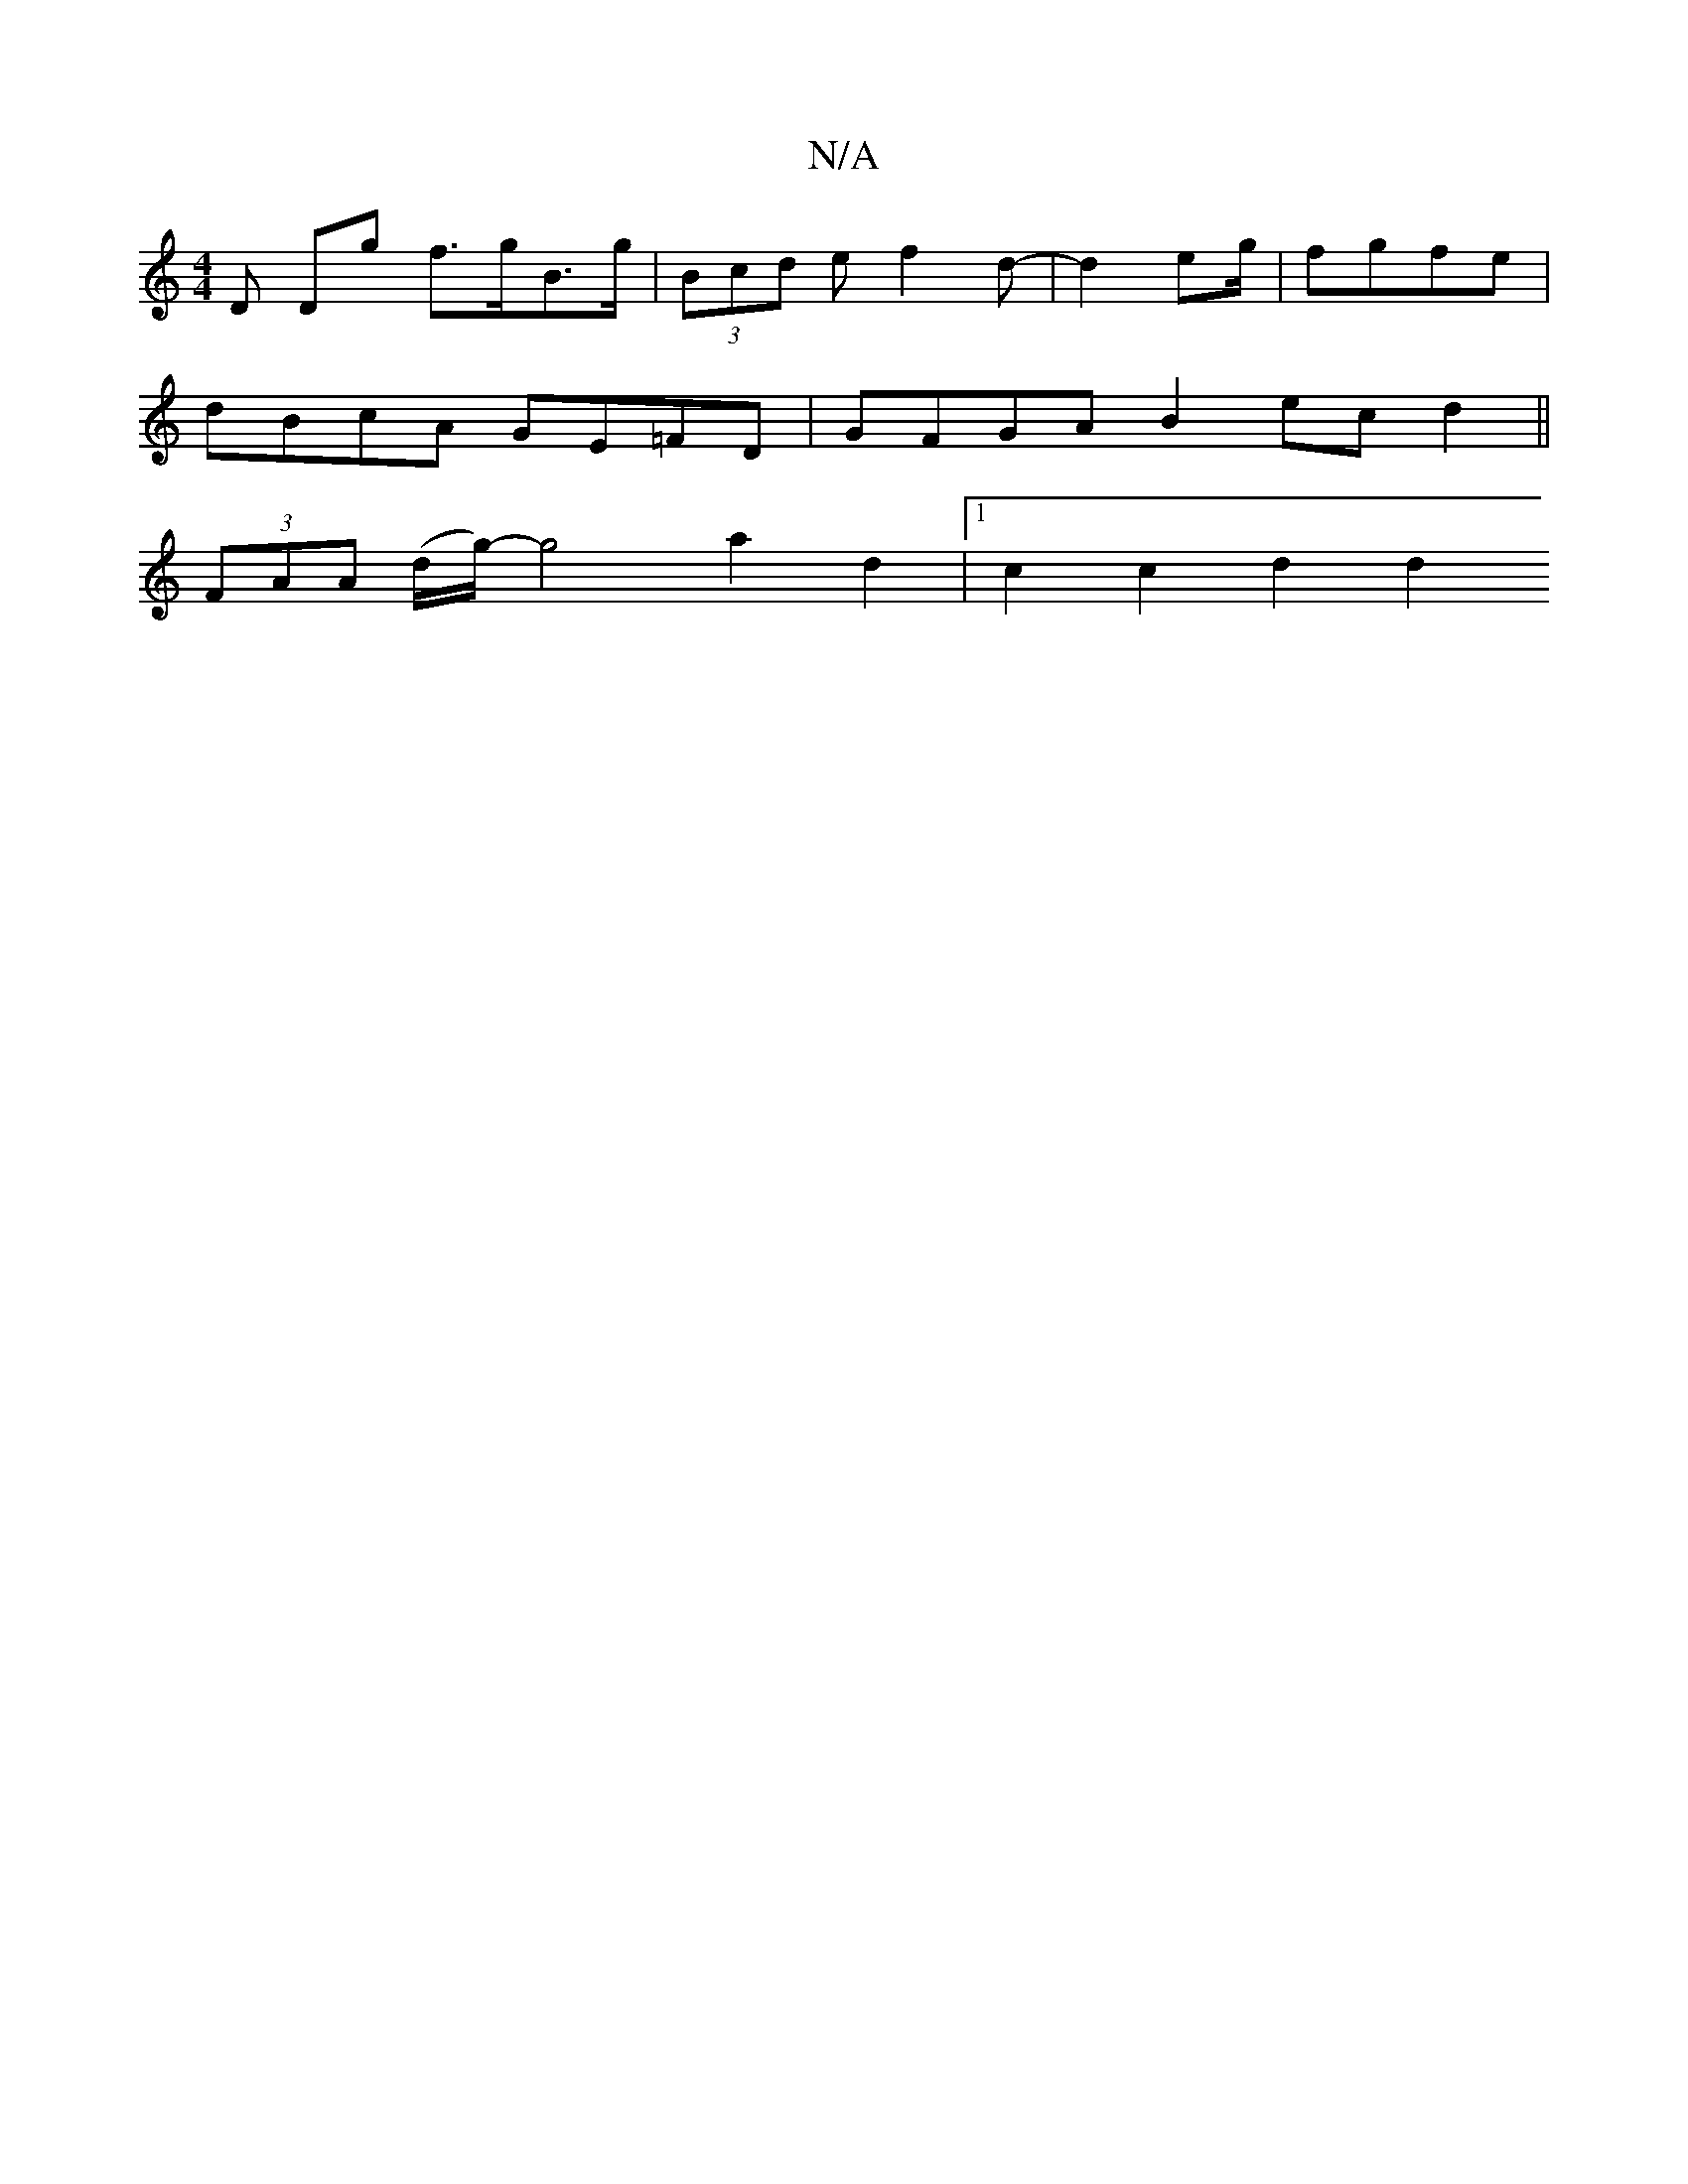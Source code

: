 X:1
T:N/A
M:4/4
R:N/A
K:Cmajor
D Dg f>gB>g | (3Bcd ef2d-|d2 e2/g/ | fgfe |
dBcA GE=FD | GFGA B2 ecd2 ||
K: z/d/9|agge fa{e}d(>A) | B2 (3Bcd gfec | dBG2 ABA2 |G2 (3BAG BGGA|"C" (3AcA A>E E2 B>A |
(3FAA (d/g/)-g4 a2 d2 |1 c2 c2 d2 d2